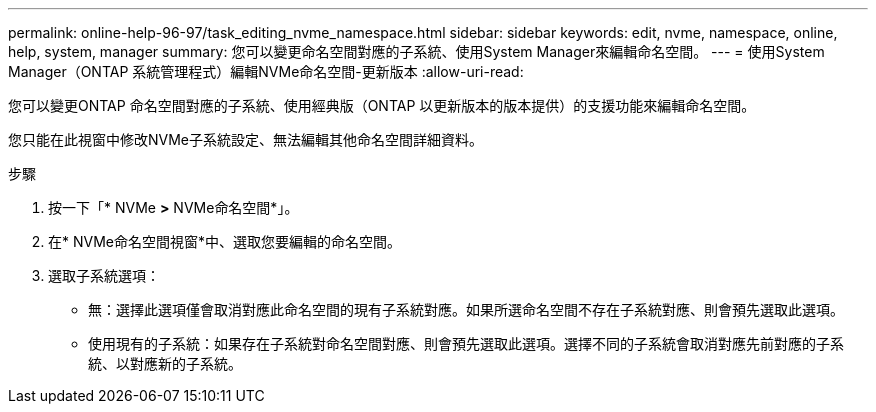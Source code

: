 ---
permalink: online-help-96-97/task_editing_nvme_namespace.html 
sidebar: sidebar 
keywords: edit, nvme, namespace, online, help, system, manager 
summary: 您可以變更命名空間對應的子系統、使用System Manager來編輯命名空間。 
---
= 使用System Manager（ONTAP 系統管理程式）編輯NVMe命名空間-更新版本
:allow-uri-read: 


[role="lead"]
您可以變更ONTAP 命名空間對應的子系統、使用經典版（ONTAP 以更新版本的版本提供）的支援功能來編輯命名空間。

您只能在此視窗中修改NVMe子系統設定、無法編輯其他命名空間詳細資料。

.步驟
. 按一下「* NVMe *>* NVMe命名空間*」。
. 在* NVMe命名空間視窗*中、選取您要編輯的命名空間。
. 選取子系統選項：
+
** 無：選擇此選項僅會取消對應此命名空間的現有子系統對應。如果所選命名空間不存在子系統對應、則會預先選取此選項。
** 使用現有的子系統：如果存在子系統對命名空間對應、則會預先選取此選項。選擇不同的子系統會取消對應先前對應的子系統、以對應新的子系統。



